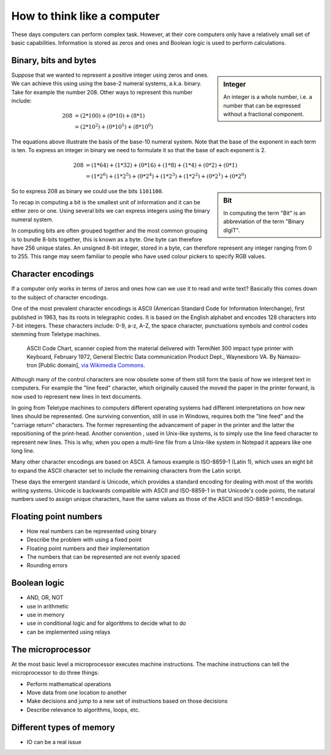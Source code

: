 How to think like a computer
============================

These days computers can perform complex task. However, at their core computers
only have a relatively small set of basic capabilities. Information is stored as
zeros and ones and Boolean logic is used to perform calculations.

Binary, bits and bytes
----------------------

.. sidebar:: Integer

   An integer is a whole number, i.e. a number that can be expressed without a fractional component.

Suppose that we wanted to represent a positive integer using zeros and ones. We can
achieve this using using the base-2 numeral systems, a.k.a. binary. Take for example
the number 208. Other ways to represent this number include:

.. math::

    208 &= (2*100) + (0 * 10) + (8 * 1) \\
        &= (2 * 10^2) + (0 * 10^1) + (8 * 10^0)

The equations above illustrate the basis of the base-10 numeral system. Note that
the base of the exponent in each term is ten.  To express an integer in binary
we need to formulate it so that the base of each exponent is 2.

.. math::

    208 &=  (1*64) + (1*32) + (0*16) + (1*8) + (1*4) + (0*2) + (0*1)  \\
        &=  (1 * 2^6) + (1 * 2^5) + (0 * 2^4) + (1 * 2^3) + (1 * 2^2) + (0 * 2^1) + (0 * 2^0)

.. sidebar:: Bit

    In computing the term "Bit" is an abbreviation of the term "Binary digIT".

So to express 208 as binary we could use the bits ``1101100``.

To recap in computing a bit is the smallest unit of information and it can be
either zero or one. Using several bits we can express integers using the binary
numeral system.

In computing bits are often grouped together and the most common grouping is to
bundle 8-bits together, this is known as a byte. One byte can therefore have
256 unique states. An unsigned 8-bit integer, stored in a byte, can therefore
represent any integer ranging from 0 to 255. This range may seem familiar to
people who have used colour pickers to specify RGB values.


Character encodings
-------------------

If a computer only works in terms of zeros and ones how can we use it to read
and write text? Basically this comes down to the subject of character encodings.

One of the most prevalent character encodings is ASCII (American Standard Code
for Information Interchange), first published in 1963, has its roots in
telegraphic codes. It is based on the English alphabet and encodes 128 characters
into 7-bit integers. These characters include: 0-9, a-z, A-Z, the space character,
punctuations symbols and control codes stemming from Teletype machines.

.. figure:: https://upload.wikimedia.org/wikipedia/commons/e/e0/ASCII_Code_Chart-Quick_ref_card.png
   :alt: ASII code chart quick reference card.

   ASCII Code Chart, scanner copied from the material delivered with TermiNet
   300 impact type printer with Keyboard, February 1972, General Electric Data
   communication Product Dept., Waynesboro VA. By Namazu-tron [Public domain],
   `via Wikimedia Commons
   <https://commons.wikimedia.org/wiki/File%3AASCII_Code_Chart-Quick_ref_card.png>`_.

Although many of the control characters are now obsolete some of them still form
the basis of how we interpret text in computers. For example the "line feed" character,
which originally caused the moved the paper in the printer forward, is now used to
represent new lines in text documents.

In going from Teletype machines to computers different operating systems had
different interpretations on how new lines should be represented. One surviving
convention, still in use in Windows, requires both the "line feed" and the
"carriage return" characters. The former representing the advancement of paper
in the printer and the latter the repositioning of the print-head. Another
convention , used in Unix-like systems, is to simply use the line feed
character to represent new lines. This is why, when you open a multi-line file
from a Unix-like system in Notepad it appears like one long line.

Many other character encodings are based on ASCII. A famous example is
ISO-8859-1 (Latin 1), which uses an eight bit to expand the ASCII character set
to include the remaining characters from the Latin script.

These days the emergent standard is Unicode, which provides a standard encoding
for dealing with most of the worlds writing systems. Unicode is backwards compatible
with ASCII and ISO-8859-1 in that Unicode's code points, the natural numbers used to
assign unique characters, have the same values as those of the ASCII and
ISO-8859-1 encodings.


Floating point numbers
----------------------

- How real numbers can be represented using binary
- Describe the problem with using a fixed point
- Floating point numbers and their implementation
- The numbers that can be represented are not evenly spaced
- Rounding errors

Boolean logic
-------------

- AND, OR, NOT
- use in arithmetic
- use in memory
- use in conditional logic and for algorithms to decide what to do
- can be implemented using relays


The microprocessor
------------------

At the most basic level a microprocessor executes machine instructions.
The machine instructions can tell the microprocessor to do three things:

- Perform mathematical operations
- Move data from one location to another
- Make decisions and jump to a new set of instructions based on those decisions

- Describe relevance to algorithms, loops, etc.


Different types of memory
-------------------------

- IO can be a real issue
